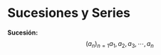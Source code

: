 #+BEGIN_COMMENT
.. title: Series y Sucesiones
.. slug: series-y-sucesiones
.. date: 2017-10-15 22:38:12 UTC+02:00
.. tags: cálculo, apuntes, mathjax
.. category: 
.. link: 
.. description: Apuntes
.. type: text
#+END_COMMENT

#+OPTIONS: tex:t

* Sucesiones y Series
  *Sucesión:*  
$$(a_n)_{n=1} a_1 , a_2 , a_3 , \cdots , a_n$$
